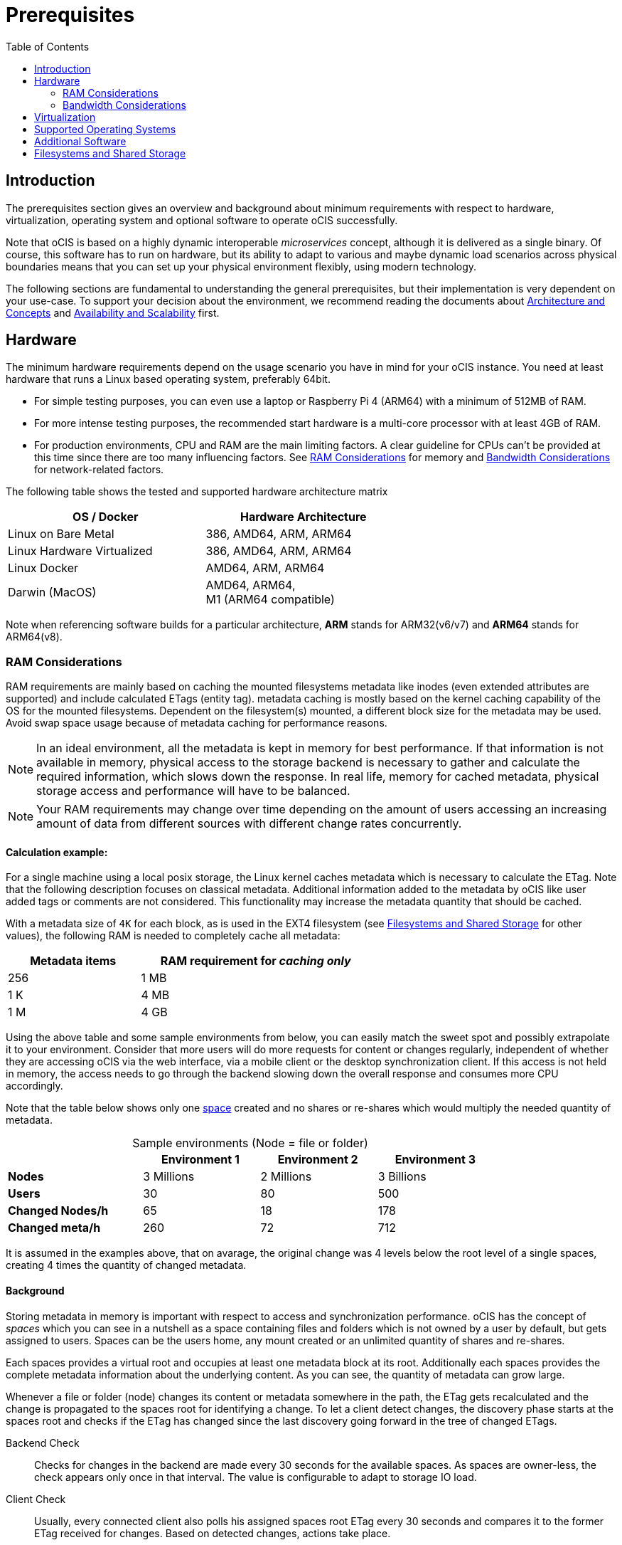 = Prerequisites
:toc: right
:toclevels: 2

:ext4_url: https://en.wikipedia.org/wiki/Ext4
:btrfs_url: https://en.wikipedia.org/wiki/Btrfs
:zfs_url: https://en.wikipedia.org/wiki/ZFS
:xfs_url: https://en.wikipedia.org/wiki/XFS
:cephfs_url: https://en.wikipedia.org/wiki/Ceph_(software)#File_system
:nfs_url: https://en.wikipedia.org/wiki/Network_File_System

:nginx-url: https://docs.nginx.com/nginx/admin-guide/web-server/reverse-proxy/
:traefik-url: https://doc.traefik.io/traefik/
:apache-rev-url: https://httpd.apache.org/docs/2.4/howto/reverse_proxy.html

:description: The prerequisites section gives an overview and background about minimum requirements with respect to hardware, virtualization, operating system and optional software to operate oCIS successfully.

== Introduction

{description}

Note that oCIS is based on a highly dynamic interoperable _microservices_ concept, although it is delivered as a single binary. Of course, this software has to run on hardware, but its ability to adapt to various and maybe dynamic load scenarios across physical boundaries means that you can set up your physical environment flexibly, using modern technology.

The following sections are fundamental to understanding the general prerequisites, but their implementation is very dependent on your use-case. To support your decision about the environment, we recommend reading the documents about  xref:architecture/index.adoc[Architecture and Concepts] and xref:availability_scaling/index.adoc[Availability and Scalability] first.

== Hardware

The minimum hardware requirements depend on the usage scenario you have in mind for your oCIS instance. You need at least hardware that runs a Linux based operating system, preferably 64bit.

* For simple testing purposes, you can even use a laptop or Raspberry Pi 4 (ARM64) with a minimum of 512MB of RAM.
* For more intense testing purposes, the recommended start hardware is a multi-core processor with at least 4GB of RAM.
* For production environments, CPU and RAM are the main limiting factors. A clear guideline for CPUs can't be provided at this time since there are too many influencing factors. See xref:ram-considerations[RAM Considerations] for memory and xref:bandwidth-considerations[Bandwidth Considerations] for network-related factors.

// fixme: info of architectures came from willy, also see: 
// https://download.owncloud.com/ocis/ocis/1.18.0/
// https://hub.docker.com/r/owncloud/ocis/tags

The following table shows the tested and supported hardware architecture matrix::
[width="65%",cols="50%,50%",options="header"]
|===
| OS / Docker
| Hardware Architecture

| Linux on Bare Metal
| 386, AMD64, ARM, ARM64

| Linux Hardware Virtualized
| 386, AMD64, ARM, ARM64

| Linux Docker
| AMD64, ARM, ARM64

| Darwin (MacOS)
| AMD64, ARM64, +
M1 (ARM64 compatible)
|===

Note when referencing software builds for a particular architecture, *ARM* stands for ARM32(v6/v7) and *ARM64* stands for ARM64(v8).

=== RAM Considerations

// harvested from https://owncloud.dev/architecture/efficient-stat-polling/
// text adopted based on an intense discussion with jfd/willy on 11.3.

// fixme: how to read stat info (local and eg nfs)

RAM requirements are mainly based on caching the mounted filesystems metadata like inodes (even extended attributes are supported) and include calculated ETags (entity tag). metadata caching is mostly based on the kernel caching capability of the OS for the mounted filesystems. Dependent on the filesystem(s) mounted, a different block size for the metadata may be used. Avoid swap space usage because of metadata caching for performance reasons.

NOTE: In an ideal environment, all the metadata is kept in memory for best performance. If that information is not available in memory, physical access to the storage backend is necessary to gather and calculate the required information, which slows down the response. In real life, memory for cached metadata, physical storage access and performance will have to be balanced.

NOTE: Your RAM requirements may change over time depending on the amount of users accessing an increasing amount of data from different sources with different change rates concurrently.

==== Calculation example:

For a single machine using a local posix storage, the Linux kernel caches metadata which is necessary to calculate the ETag. Note that the following description focuses on classical metadata. Additional information added to the metadata by oCIS like user added tags or comments are not considered. This functionality may increase the metadata quantity that should be cached.

// fixme: different fs have different metadata block-sizes or can even chain them

With a metadata size of `4K` for each block, as is used in the EXT4 filesystem (see xref:filesystems-and-shared-storage[Filesystems and Shared Storage] for other values), the following RAM is needed to completely cache all metadata:

[width="60%",cols="^40%,^70%",options="header"]
|===
| Metadata items
a| RAM requirement for [.underline]#_caching only_#

| 256
| 1 MB

| 1 K
| 4 MB

| 1 M
| 4 GB
|===

Using the above table and some sample environments from below, you can easily match the sweet spot and possibly extrapolate it to your environment. Consider that more users will do more requests for content or changes regularly, independent of whether they are accessing oCIS via the web interface, via a mobile client or the desktop synchronization client. If this access is not held in memory, the access needs to go through the backend slowing down the overall response and consumes more CPU accordingly.

Note that the table below shows only one xref:background[space] created and no shares or re-shares which would multiply the needed quantity of metadata.

[[sample_environments]]
[caption=]
.Sample environments (Node = file or folder)
[width="80%",cols="75%,^65%,^65%,^65%",options="header"]
|===
|
| Environment 1
| Environment 2
| Environment 3

a| *Nodes*
| 3 Millions
| 2 Millions
| 3 Billions

a| *Users*
| 30
| 80
| 500

a| *Changed Nodes/h*
| 65
| 18
| 178

a| *Changed meta/h*
| 260
| 72
| 712
|===

It is assumed in the examples above, that on avarage, the original change was 4 levels below the root level of a single spaces, creating 4 times the quantity of changed metadata.

==== Background

Storing metadata in memory is important with respect to access and synchronization performance. oCIS has the concept of _spaces_ which you can see in a nutshell as a space containing files and folders which is not owned by a user by default, but gets assigned to users. Spaces can be the users home, any mount created or an unlimited quantity of shares and re-shares.

Each spaces provides a virtual root and occupies at least one metadata block at its root. Additionally each spaces provides the complete metadata information about the underlying content. As you can see, the quantity of metadata can grow large.

Whenever a file or folder (node) changes its content or metadata somewhere in the path, the ETag gets recalculated and the change is propagated to the spaces root for identifying a change. To let a client detect changes, the discovery phase starts at the spaces root and checks if the ETag has changed since the last discovery going forward in the tree of changed ETags.

Backend Check::
Checks for changes in the backend are made every 30 seconds for the available spaces. As spaces are owner-less, the check appears only once in that interval. The value is configurable to adapt to storage IO load.

Client Check::
Usually, every connected client also polls his assigned spaces root ETag every 30 seconds and compares it to the former ETag received for changes. Based on detected changes, actions take place.

This makes it clear why RAM is an essential performance factor for client access and synchronization when more spaces are present. If the gathered spaces root ETag has changed and the underlying metadata is not in memory, it has to be queried from the physical storage and the ETag needs recalculation. 

// fixme: how to get the actual cache % for a server
// fixme: where to tune in case (vfs_cache_pressure ?) or is this not wanted
// fixme: see https://rudd-o.com/linux-and-free-software/tales-from-responsivenessland-why-linux-feels-slow-and-how-to-fix-that
// fixme: https://manhart.blog/2020/04/linux-leistungsverbesserungen/
// fixme: personal note: reducing vfs_cache_pressure from 100 to 20 improved the "real" component by 40% up to 90%!

=== Bandwidth Considerations

The bandwidth requirements and limitations are based on the following background. Note that this is a view on the internal network (LAN) only. Any considerations about access from the Internet are not part of this description but can be derived from the LAN point of view:

Clients, which are accessing oCIS, request information about what has changed. Depending on the response and if a file synchronization is required, different bandwidth needs may result. Note that when using e.g. the Desktop Client and virtual files (VFS), only those files get physically synced which are set to be locally present, preventing additional bandwidth consumption.

// fixme: the bandwidth calculation in the devdocs is imho wrong as the bigger number is the response and not the request which is then the delimiting factor

Request for changed elements::
To get the information about changes, the request always starts at the spaces root, looking for changed ETags, and follows only a path that has changed elements. Therefore PROPFIND requests and responses are used. A request has about 500 bytes and a response has roughly 800 bytes in size.
+
[caption=]
.Number of maximum concurrent PROPFIND responses per second
[width="60%",cols="60%,80%",options="header"]
|===
| Network
| max. PROPFIND responses/s

| 100 Mbit (~10MB/s)
| 12.500

| 1 Gbit (~100MB/s)
| 125.000

| 10 Gbit (~1GB/s)
| 1.250.000
|===

Request syncing changed files::
When a file has been identified to be physically synced, the bandwidth requirements depend on the size and the time it should finish. Note that syncing changed files can saturate a network more easily than the handling of changed ETags!

Calculation example::
// fixme: check calculation
+
Consider the xref:sample_environments[sample environments table] above to see how clients will trigger PROPFIND responses resulting in bandwidth consumption. 500 concurring syncing users, syncing with the default setting of every 30 sec, will create about ~3K PROPFIND requests (500 x 712 / 60 / 2) which consume about 2.4MB/s of bandwidth (3K x 800B) - without doing the file syncs necessary. The physical transfer will create extra bandwidth requirements.

Summary::
[NOTE]
====
As you can see above, the bandwidth requirements depend on:

* The number of concurrent clients accessing oCIS
* The quantity of files and folders
* The dynamics of changes
* The relative location of the change
* The need to download changed files locally
====
// fixme: to be clarified about scaling
// NOTE: Bandwidth can be scaled by adding more gateways and distributing users between them because these components are stateless.

== Virtualization

Depending on the usecase, you can run oCIS on:

* No virtualization, bare metal
* Virtualized hardware like VMWare, KVM, HyperV, VirtualBox etc.
* Virtualized Linux operating system in Docker containers

== Supported Operating Systems

For _best performance_, _stability_, _support_, and _full functionality_ we officially support oCIS running on the following Linux distributions:

* Debian 10 and 11
* Fedora 32 and 33
* Red Hat Enterprise Linux/Centos 7.5 and 8
* SUSE Linux Enterprise Server 12 with SP4/5 and SLES 15
* openSUSE Leap 15.2 and 15.3
* Ubuntu 20.04

== Additional Software

It is strongly recommend to use a reverse proxy like {traefik-url}[Traefik], {nginx-url}[NGINX] or {apache-rev-url}[Apache] for:

. security reasons,
. load balancing and
. high availability.

// fixme: describe the reason for the need
// fixme: links to how to setup these things, maybe external links will work well too

== Filesystems and Shared Storage

In addition to well known metadata like _name_, _size_ and _mtime_ (time a file was last modified), oCIS allows users to add arbitrary metadata like _tags_ and _comments_. Therefore oCIS requires and works with POSIX-compliant file systems where this metadata can be mapped to extended attributes. S3 storage is supported too, but requires POSIX-compliant local storage for metadata persistance.

The currently supported oCIS POSIX-compliant file systems are the following. Note that the default block size equals the metadata block size used for the xref:ram-considerations[RAM Considerations], which is on some filesystems definable and if applicable, is for informational purposes only:

[caption=]
.Local Filesystems
[width="60%",cols="30%,70%",options="header"]
|===
| Name
| Default Block Size

a| {ext4_url}[EXT4]
| 4K

a| {xfs_url}[XFS]
| 4K

a| {btrfs_url}[BTRFS]
| 16K

a| {zfs_url}[ZFS]
| 128K
|===

[caption=]
.Shared Filesystems
[width="80%",cols="26%,90%",options="header"]
|===
| Name
| Default Block Size

a| {nfs_url}[NFS]
| The block size depends on the `rsize` parameter in the mount options. Defaults to 4K, usually set to 32K.

a| {cephfs_url}[CephFS]
| CephFS does not have metadata by design, You have to use a POSIX-compliant filesystem (see list above) to store the metadata.
|===

[NOTE]
====
When using NFS, you have to take care that the NFS server provides `Extended Attributes`.

NFS storage based on Linux servers::
Extended attributes are supported by NFS starting with Kernel version 5.9, which means that the server with the NFS server has to run a kernel with that or a higher version number. To check that, run the command `uname -a` on the NFS server and compare the displayed version number.
+
Note that if the kernel supports extended attributes, you have to use NFSv4 in order to use it.

NFS servers provided from storage vendors::
A certification matrix will be provided when available.
====
